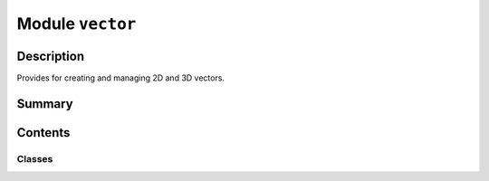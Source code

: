


Module ``vector``
=================



.. py:module:: ansys.geometry.core.math.vector



Description
-----------

Provides for creating and managing 2D and 3D vectors.




Summary
-------

.. tab-set::




    .. tab-item:: Classes

        Content 2

    .. tab-item:: Functions

        Content 2

    .. tab-item:: Enumerations

        Content 2

    .. tab-item:: Attributes

        Content 2






Contents
--------

Classes
~~~~~~~

.. autoapisummary::

   ansys.geometry.core.math.vector.Vector3D
   ansys.geometry.core.math.vector.Vector2D
   ansys.geometry.core.math.vector.UnitVector3D
   ansys.geometry.core.math.vector.UnitVector2D




.. py:class:: Vector3D(shape, dtype=float, buffer=None, offset=0, strides=None, order=None)


   Bases: :py:obj:`numpy.ndarray`

   Provides for managing and creating a 3D vector.

   Parameters
   ----------
   input : Union[~numpy.ndarray, RealSequence]
       3D :class:`numpy.ndarray <numpy.ndarray>` class with shape(X,).

   .. py:property:: x
      :type: ansys.geometry.core.typing.Real

      X coordinate of the ``Vector3D`` class.


   .. py:property:: y
      :type: ansys.geometry.core.typing.Real

      Y coordinate of the ``Vector3D`` class.


   .. py:property:: z
      :type: ansys.geometry.core.typing.Real

      Z coordinate of the ``Vector3D`` class.


   .. py:property:: norm
      :type: float

      Norm of the vector.


   .. py:property:: magnitude
      :type: float

      Norm of the vector.


   .. py:property:: is_zero
      :type: bool

      Check if all components of the 3D vector are zero.


   .. py:method:: is_perpendicular_to(other_vector: Vector3D) -> bool

      Check if this vector and another vector are perpendicular.


   .. py:method:: is_parallel_to(other_vector: Vector3D) -> bool

      Check if this vector and another vector are parallel.


   .. py:method:: is_opposite(other_vector: Vector3D) -> bool

      Check if this vector and another vector are opposite.


   .. py:method:: normalize() -> Vector3D

      Return a normalized version of the 3D vector.


   .. py:method:: transform(matrix: ansys.geometry.core.math.matrix.Matrix44) -> Vector3D

      Transform the 3D vector3D with a transformation matrix.

      Notes
      -----
      Transform the ``Vector3D`` object by applying the specified 4x4
      transformation matrix and return a new ``Vector3D`` object representing the
      transformed vector.

      Parameters
      ----------
      matrix : Matrix44
          4x4 transformation matrix to apply to the vector.

      Returns
      -------
      Vector3D
          A new 3D vector that is the transformed copy of the original 3D vector after applying
          the transformation matrix.


   .. py:method:: get_angle_between(v: Vector3D) -> pint.Quantity

      Get the angle between this 3D vector and another 3D vector.

      Parameters
      ----------
      v : Vector3D
          Other 3D vector for computing the angle.

      Returns
      -------
      Quantity
          Angle between these two 3D vectors.


   .. py:method:: cross(v: Vector3D) -> Vector3D

      Get the cross product of ``Vector3D`` objects.


   .. py:method:: __eq__(other: Vector3D) -> bool

      Equals operator for the ``Vector3D`` class.


   .. py:method:: __ne__(other: Vector3D) -> bool

      Not equals operator for the ``Vector3D`` class.


   .. py:method:: __mul__(other: beartype.typing.Union[Vector3D, ansys.geometry.core.typing.Real]) -> beartype.typing.Union[Vector3D, ansys.geometry.core.typing.Real]

      Overload * operator with dot product.

      Notes
      -----
      This method also admits scalar multiplication.


   .. py:method:: __mod__(other: Vector3D) -> Vector3D

      Overload % operator with cross product.


   .. py:method:: __add__(other: beartype.typing.Union[Vector3D, ansys.geometry.core.math.point.Point3D]) -> beartype.typing.Union[Vector3D, ansys.geometry.core.math.point.Point3D]

      Addition operation overload for 3D vectors.


   .. py:method:: __sub__(other: Vector3D) -> Vector3D

      Subtraction operation overload for 3D vectors.


   .. py:method:: from_points(point_a: beartype.typing.Union[numpy.ndarray, ansys.geometry.core.typing.RealSequence, ansys.geometry.core.math.point.Point3D], point_b: beartype.typing.Union[numpy.ndarray, ansys.geometry.core.typing.RealSequence, ansys.geometry.core.math.point.Point3D])
      :classmethod:

      Create a 3D vector from two distinct 3D points.

      Parameters
      ----------
      point_a : Point3D
          :class:`Point3D <ansys.geometry.core.math.point.Point3D>`
          class representing the first point.
      point_b : Point3D
          :class:`Point3D <ansys.geometry.core.math.point.Point3D>`
          class representing the second point.

      Notes
      -----
      The resulting 3D vector is always expressed in ``Point3D``
      base units.

      Returns
      -------
      Vector3D
          3D vector from ``point_a`` to ``point_b``.



.. py:class:: Vector2D(shape, dtype=float, buffer=None, offset=0, strides=None, order=None)


   Bases: :py:obj:`numpy.ndarray`

   Provides for creating and managing a 2D vector.

   Parameters
   ----------
   input : Union[~numpy.ndarray, RealSequence]
       2D :class:`numpy.ndarray <numpy.ndarray>` class with shape(X,).

   .. py:property:: x
      :type: ansys.geometry.core.typing.Real

      X coordinate of the 2D vector.


   .. py:property:: y
      :type: ansys.geometry.core.typing.Real

      Y coordinate of the 2D vector.


   .. py:property:: norm
      :type: float

      Norm of the 2D vector.


   .. py:property:: magnitude
      :type: float

      Norm of the 2D vector.


   .. py:property:: is_zero
      :type: bool

      Check if values for all components of the 2D vector are zero.


   .. py:method:: cross(v: Vector2D)

      Return the cross product of ``Vector2D`` objects.


   .. py:method:: is_perpendicular_to(other_vector: Vector2D) -> bool

      Check if this 2D vector and another 2D vector are perpendicular.


   .. py:method:: is_parallel_to(other_vector: Vector2D) -> bool

      Check if this vector and another vector are parallel.


   .. py:method:: is_opposite(other_vector: Vector2D) -> bool

      Check if this vector and another vector are opposite.


   .. py:method:: normalize() -> Vector2D

      Return a normalized version of the 2D vector.


   .. py:method:: get_angle_between(v: Vector2D) -> pint.Quantity

      Get the angle between this 2D vector and another 2D vector.

      Parameters
      ----------
      v : Vector2D
          Other 2D vector to compute the angle with.

      Returns
      -------
      Quantity
          Angle between these two 2D vectors.


   .. py:method:: __eq__(other: Vector2D) -> bool

      Equals operator for the ``Vector2D`` class.


   .. py:method:: __ne__(other: Vector2D) -> bool

      Not equals operator for the ``Vector2D`` class.


   .. py:method:: __mul__(other: beartype.typing.Union[Vector2D, ansys.geometry.core.typing.Real]) -> beartype.typing.Union[Vector2D, ansys.geometry.core.typing.Real]

      Overload * operator with dot product.

      Notes
      -----
      This method also admits scalar multiplication.


   .. py:method:: __add__(other: beartype.typing.Union[Vector2D, ansys.geometry.core.math.point.Point2D]) -> beartype.typing.Union[Vector2D, ansys.geometry.core.math.point.Point2D]

      Addition operation overload for 2D vectors.


   .. py:method:: __sub__(other: Vector2D) -> Vector2D

      Subtraction operation overload for 2D vectors.


   .. py:method:: __mod__(other: Vector2D) -> Vector2D

      Overload % operator with cross product.


   .. py:method:: from_points(point_a: beartype.typing.Union[numpy.ndarray, ansys.geometry.core.typing.RealSequence, ansys.geometry.core.math.point.Point2D], point_b: beartype.typing.Union[numpy.ndarray, ansys.geometry.core.typing.RealSequence, ansys.geometry.core.math.point.Point2D])
      :classmethod:

      Create a 2D vector from two distinct 2D points.

      Parameters
      ----------
      point_a : Point2D
          :class:`Point2D <ansys.geometry.core.math.point.Point2D>`
          class representing the first point.
      point_b : Point2D
          :class:`Point2D <ansys.geometry.core.math.point.Point2D>`
          class representing the second point.

      Notes
      -----
      The resulting 2D vector is always expressed in ``Point2D``
      base units.

      Returns
      -------
      Vector2D
          2D vector from ``point_a`` to ``point_b``.



.. py:class:: UnitVector3D(shape, dtype=float, buffer=None, offset=0, strides=None, order=None)


   Bases: :py:obj:`Vector3D`

   Provides for creating and managing a 3D unit vector.

   Parameters
   ----------
   input : ~numpy.ndarray, ``Vector3D``
       * 1D :class:`numpy.ndarray <numpy.ndarray>` class with shape(X,)
       * Vector3D

   .. py:method:: from_points(point_a: beartype.typing.Union[numpy.ndarray, ansys.geometry.core.typing.RealSequence, ansys.geometry.core.math.point.Point3D], point_b: beartype.typing.Union[numpy.ndarray, ansys.geometry.core.typing.RealSequence, ansys.geometry.core.math.point.Point3D])
      :classmethod:

      Create a 3D unit vector from two distinct 3D points.

      Parameters
      ----------
      point_a : Point3D
          :class:`Point3D <ansys.geometry.core.math.point.Point3D>`
          class representing the first point.
      point_b : Point3D
          :class:`Point3D <ansys.geometry.core.math.point.Point3D>`
          class representing the second point.

      Returns
      -------
      UnitVector3D
          3D unit vector from ``point_a`` to ``point_b``.



.. py:class:: UnitVector2D(shape, dtype=float, buffer=None, offset=0, strides=None, order=None)


   Bases: :py:obj:`Vector2D`

   Provides for creating and managing a 3D unit vector.

   Parameters
   ----------
   input : ~numpy.ndarray, ``Vector2D``
       * 1D :class:`numpy.ndarray <numpy.ndarray>` class with shape(X,)
       * Vector2D

   .. py:method:: from_points(point_a: beartype.typing.Union[numpy.ndarray, ansys.geometry.core.typing.RealSequence, ansys.geometry.core.math.point.Point2D], point_b: beartype.typing.Union[numpy.ndarray, ansys.geometry.core.typing.RealSequence, ansys.geometry.core.math.point.Point2D])
      :classmethod:

      Create a 2D unit vector from two distinct 2D points.

      Parameters
      ----------
      point_a : Point2D
          :class:`Point2D <ansys.geometry.core.math.point.Point2D>`
          class representing the first point.
      point_b : Point2D
          :class:`Point2D <ansys.geometry.core.math.point.Point2D>`
          class representing the second point.

      Returns
      -------
      UnitVector2D
          2D unit vector from ``point_a`` to ``point_b``.



